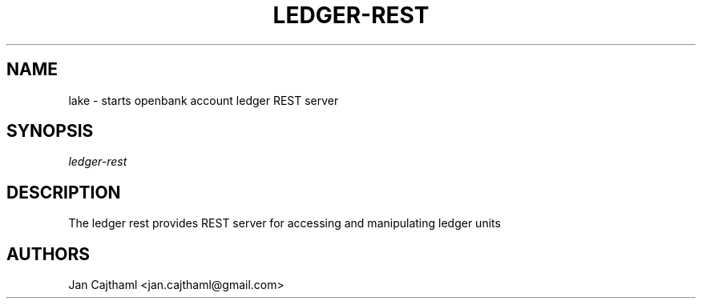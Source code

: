 .nh
.TH "LEDGER-REST" "1" "Jul 2020" "Vault Unit" "OpenBank Ledger REST Server Manual"
.sp
.SH "NAME"
lake \- starts openbank account ledger REST server
.SH "SYNOPSIS"
.sp
.nf
\fIledger-rest
.fi
.sp
.SH "DESCRIPTION"
.sp
The ledger rest provides REST server for accessing and manipulating ledger units
.sp
.SH "AUTHORS"
.sp
Jan Cajthaml <jan.cajthaml@gmail.com>
.sp
